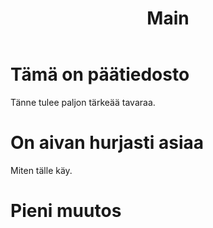 #+TITLE: Main

* Tämä on päätiedosto

Tänne tulee paljon tärkeää tavaraa.

* On aivan hurjasti asiaa

Miten tälle käy.

* Pieni muutos
